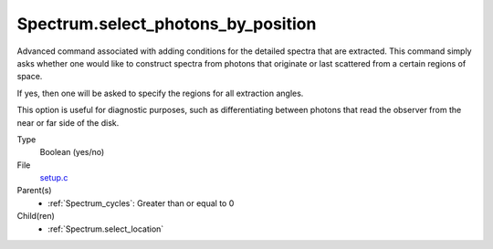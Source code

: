 Spectrum.select_photons_by_position
===================================
Advanced command associated with adding conditions for
the detailed spectra that are extracted.  This command simply
asks whether one would like to construct spectra from photons
that originate or last scattered from a certain regions of space.

If yes, then one will be asked to specify the regions for all
extraction angles.

This option is useful for diagnostic purposes, such as differentiating
between photons that read the observer from the near or far side of
the disk.

Type
  Boolean (yes/no)

File
  `setup.c <https://github.com/agnwinds/python/blob/master/source/setup.c>`_


Parent(s)
  * :ref:`Spectrum_cycles`: Greater than or equal to 0


Child(ren)
  * :ref:`Spectrum.select_location`

